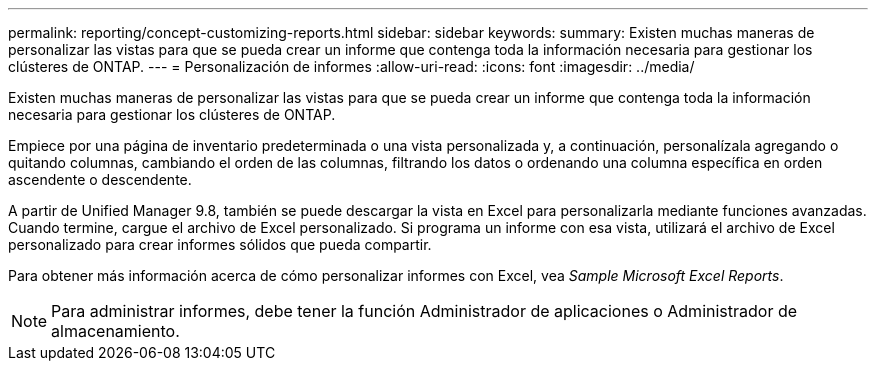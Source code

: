 ---
permalink: reporting/concept-customizing-reports.html 
sidebar: sidebar 
keywords:  
summary: Existen muchas maneras de personalizar las vistas para que se pueda crear un informe que contenga toda la información necesaria para gestionar los clústeres de ONTAP. 
---
= Personalización de informes
:allow-uri-read: 
:icons: font
:imagesdir: ../media/


[role="lead"]
Existen muchas maneras de personalizar las vistas para que se pueda crear un informe que contenga toda la información necesaria para gestionar los clústeres de ONTAP.

Empiece por una página de inventario predeterminada o una vista personalizada y, a continuación, personalízala agregando o quitando columnas, cambiando el orden de las columnas, filtrando los datos o ordenando una columna específica en orden ascendente o descendente.

A partir de Unified Manager 9.8, también se puede descargar la vista en Excel para personalizarla mediante funciones avanzadas. Cuando termine, cargue el archivo de Excel personalizado. Si programa un informe con esa vista, utilizará el archivo de Excel personalizado para crear informes sólidos que pueda compartir.

Para obtener más información acerca de cómo personalizar informes con Excel, vea _Sample Microsoft Excel Reports_.

[NOTE]
====
Para administrar informes, debe tener la función Administrador de aplicaciones o Administrador de almacenamiento.

====